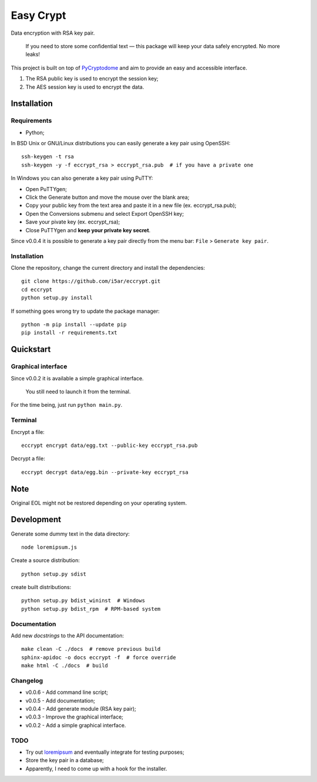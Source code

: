 ==========
Easy Crypt
==========

Data encryption with RSA key pair.

    If you need to store some confidential text — this package will keep your
    data safely encrypted.
    No more leaks!

This project is built on top of PyCryptodome_ and aim to provide an easy and
accessible interface.

1. The RSA public key is used to encrypt the session key;
2. The AES session key is used to encrypt the data.

Installation
============

Requirements
------------

- Python;


In BSD Unix or GNU/Linux distributions you can easily generate a key pair
using OpenSSH::

    ssh-keygen -t rsa
    ssh-keygen -y -f eccrypt_rsa > eccrypt_rsa.pub  # if you have a private one

In Windows you can also generate a key pair using PuTTY:

- Open PuTTYgen;
- Click the Generate button and move the mouse over the blank area;
- Copy your public key from the text area and paste it in a new file (ex. eccrypt_rsa.pub);
- Open the Conversions submenu and select Export OpenSSH key;
- Save your pivate key (ex. eccrypt_rsa);
- Close PuTTYgen and **keep your private key secret**.

Since v0.0.4 it is possible to generate a key pair directly from the menu
bar: ``File`` > ``Generate key pair``.

Installation
------------

Clone the repository, change the current directory and install the
dependencies::

    git clone https://github.com/i5ar/eccrypt.git
    cd eccrypt
    python setup.py install

If something goes wrong try to update the package manager::

    python -m pip install --update pip
    pip install -r requirements.txt

Quickstart
==========

Graphical interface
-------------------

Since v0.0.2 it is available a simple graphical interface.

    You still need to launch it from the terminal.

For the time being, just run ``python main.py``.

Terminal
--------

Encrypt a file::

    eccrypt encrypt data/egg.txt --public-key eccrypt_rsa.pub

Decrypt a file::

    eccrypt decrypt data/egg.bin --private-key eccrypt_rsa

Note
====

Original EOL might not be restored depending on your operating system.

Development
===========

Generate some dummy text in the data directory::

    node loremipsum.js

Create a source distribution::

    python setup.py sdist

create built distributions::

    python setup.py bdist_wininst  # Windows
    python setup.py bdist_rpm  # RPM-based system

Documentation
-------------

Add new *docstrings* to the API documentation::

    make clean -C ./docs  # remove previous build
    sphinx-apidoc -o docs eccrypt -f  # force override
    make html -C ./docs  # build

Changelog
---------

- v0.0.6 - Add command line script;
- v0.0.5 - Add documentation;
- v0.0.4 - Add generate module (RSA key pair);
- v0.0.3 - Improve the graphical interface;
- v0.0.2 - Add a simple graphical interface.

TODO
----

- Try out loremipsum_ and eventually integrate for testing purposes;
- Store the key pair in a database;
- Apparently, I need to come up with a hook for the installer.


.. _loremipsum: https://pypi.python.org/pypi/loremipsum
.. _PyCryptodome:
    https://www.pycryptodome.org

